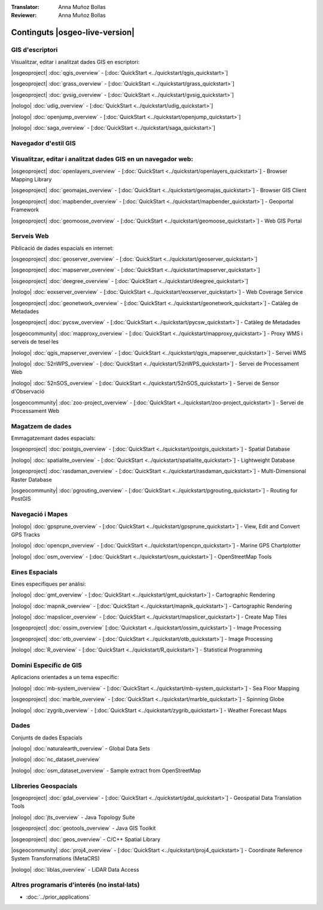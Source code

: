 .. Fitxer mestre de la documentació OSGeo-Live, creat per
   sphinx-Guia d'inici ràpid dimarts 6 jul 14:54:20 2010.
   Pots adaptar aquest fitxer completament al teu gust, encara que al
   menys hauria de contenir la directiva arrel `toctree`.

:Translator: Anna Muñoz Bollas
:Reviewer: Anna Muñoz Bollas

Continguts |osgeo-live-version|
================================================================================


GIS d'escriptori
--------------------------------------------------------------------------------
Visualitzar, editar i analitzat dades GIS en escriptori:


|osgeoproject| :doc:`qgis_overview` - [:doc:`QuickStart <../quickstart/qgis_quickstart>`]

|osgeoproject| :doc:`grass_overview` - [:doc:`QuickStart <../quickstart/grass_quickstart>`]

|osgeoproject| :doc:`gvsig_overview` - [:doc:`QuickStart <../quickstart/gvsig_quickstart>`]

|nologo| :doc:`udig_overview` - [:doc:`QuickStart <../quickstart/udig_quickstart>`]



|nologo| :doc:`openjump_overview` - [:doc:`QuickStart <../quickstart/openjump_quickstart>`]

|nologo| :doc:`saga_overview` - [:doc:`QuickStart <../quickstart/saga_quickstart>`]

Navegador d'estil GIS
--------------------------------------------------------------------------------

Visualitzar, editar i analitzat dades GIS en un navegador web:
--------------------------------------------------------------------------------

|osgeoproject| :doc:`openlayers_overview` - [:doc:`QuickStart <../quickstart/openlayers_quickstart>`] - Browser Mapping Library 

|osgeoproject| :doc:`geomajas_overview` - [:doc:`QuickStart <../quickstart/geomajas_quickstart>`] - Browser GIS Client 

|osgeoproject| :doc:`mapbender_overview` - [:doc:`QuickStart <../quickstart/mapbender_quickstart>`] - Geoportal Framework 



|osgeoproject| :doc:`geomoose_overview` - [:doc:`QuickStart <../quickstart/geomoose_quickstart>`] - Web GIS Portal 



Serveis Web
--------------------------------------------------------------------------------
Piblicació de dades espacials en internet:


|osgeoproject| :doc:`geoserver_overview` - [:doc:`QuickStart <../quickstart/geoserver_quickstart>`]

|osgeoproject| :doc:`mapserver_overview` - [:doc:`QuickStart <../quickstart/mapserver_quickstart>`]

|osgeoproject| :doc:`deegree_overview` - [:doc:`QuickStart <../quickstart/deegree_quickstart>`]

|nologo| :doc:`eoxserver_overview` - [:doc:`QuickStart <../quickstart/eoxserver_quickstart>`] - Web Coverage Service

|osgeoproject| :doc:`geonetwork_overview` - [:doc:`QuickStart <../quickstart/geonetwork_quickstart>`] - Catàleg de Metadades

|osgeoproject| :doc:`pycsw_overview` - [:doc:`QuickStart <../quickstart/pycsw_quickstart>`] - Catàleg de Metadades

|osgeocommunity| :doc:`mapproxy_overview` - [:doc:`QuickStart <../quickstart/mapproxy_quickstart>`] - Proxy WMS i serveis de tesel·les

|nologo| :doc:`qgis_mapserver_overview` - [:doc:`QuickStart <../quickstart/qgis_mapserver_quickstart>`] - Servei WMS



|nologo| :doc:`52nWPS_overview` - [:doc:`QuickStart <../quickstart/52nWPS_quickstart>`] - Servei de Processament Web

|nologo| :doc:`52nSOS_overview` - [:doc:`QuickStart <../quickstart/52nSOS_quickstart>`] - Servei de Sensor d'Observació



|osgeocommunity| :doc:`zoo-project_overview` - [:doc:`QuickStart <../quickstart/zoo-project_quickstart>`] - Servei de Processament Web

Magatzem de dades
--------------------------------------------------------------------------------
Emmagatzemant dades espacials:



|osgeoproject| :doc:`postgis_overview`  - [:doc:`QuickStart <../quickstart/postgis_quickstart>`] - Spatial Database 

|nologo| :doc:`spatialite_overview` - [:doc:`QuickStart <../quickstart/spatialite_quickstart>`] - Lightweight Database 

|osgeoproject| :doc:`rasdaman_overview` - [:doc:`QuickStart <../quickstart/rasdaman_quickstart>`] - Multi-Dimensional Raster Database 

|osgeocommunity| :doc:`pgrouting_overview` - [:doc:`QuickStart <../quickstart/pgrouting_quickstart>`] - Routing for PostGIS 

Navegació i Mapes
--------------------------------------------------------------------------------



|nologo| :doc:`gpsprune_overview` - [:doc:`QuickStart <../quickstart/gpsprune_quickstart>`] - View, Edit and Convert GPS Tracks 

|nologo| :doc:`opencpn_overview` - [:doc:`QuickStart <../quickstart/opencpn_quickstart>`] - Marine GPS Chartplotter 

|nologo| :doc:`osm_overview` - [:doc:`QuickStart <../quickstart/osm_quickstart>`] - OpenStreetMap Tools 



Eines Espacials
--------------------------------------------------------------------------------
Eines específiques per anàlisi:




|nologo| :doc:`gmt_overview` - [:doc:`QuickStart <../quickstart/gmt_quickstart>`] - Cartographic Rendering 

|nologo| :doc:`mapnik_overview` - [:doc:`QuickStart <../quickstart/mapnik_quickstart>`] - Cartographic Rendering 



|nologo| :doc:`mapslicer_overview`  - [:doc:`QuickStart <../quickstart/mapslicer_quickstart>`] - Create Map Tiles 

|osgeoproject| :doc:`ossim_overview` [:doc:`Quickstart <../quickstart/ossim_quickstart>`] - Image Processing 

|osgeoproject| :doc:`otb_overview` - [:doc:`QuickStart <../quickstart/otb_quickstart>`] - Image Processing 

|nologo| :doc:`R_overview`  - [:doc:`QuickStart <../quickstart/R_quickstart>`] - Statistical Programming 

Domini Específic de GIS
--------------------------------------------------------------------------------
Aplicacions orientades a un tema específic:








|nologo| :doc:`mb-system_overview` - [:doc:`QuickStart <../quickstart/mb-system_quickstart>`] - Sea Floor Mapping 

|osgeoproject| :doc:`marble_overview` - [:doc:`QuickStart <../quickstart/marble_quickstart>`] - Spinning Globe 

|nologo| :doc:`zygrib_overview` - [:doc:`QuickStart <../quickstart/zygrib_quickstart>`] - Weather Forecast Maps 

Dades
--------------------------------------------------------------------------------
Conjunts de dades Espacials


|nologo| :doc:`naturalearth_overview` - Global Data Sets  

|nologo| :doc:`nc_dataset_overview` 

|nologo| :doc:`osm_dataset_overview` - Sample extract from OpenStreetMap  

Llibreries Geospacials
--------------------------------------------------------------------------------


|osgeoproject| :doc:`gdal_overview`  - [:doc:`QuickStart <../quickstart/gdal_quickstart>`] - Geospatial Data Translation Tools 

|nologo| :doc:`jts_overview` - Java Topology Suite 

|osgeoproject| :doc:`geotools_overview` - Java GIS Toolkit  

|osgeoproject| :doc:`geos_overview` - C/C++ Spatial Library  

|osgeocommunity| :doc:`proj4_overview` - [:doc:`QuickStart <../quickstart/proj4_quickstart>`] - Coordinate Reference System Transformations (MetaCRS)  

|nologo| :doc:`liblas_overview` - LiDAR Data Access  

Altres programaris d'interés (no instal·lats)
--------------------------------------------------------------------------------

* :doc:`../prior_applications`


